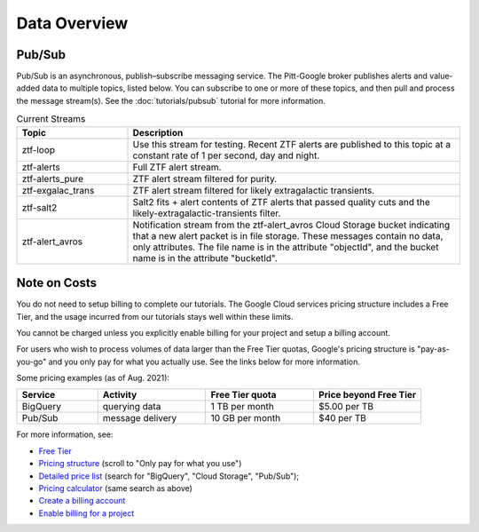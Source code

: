 Data Overview
=============

Pub/Sub
----------------

Pub/Sub is an asynchronous, publish–subscribe messaging service.
The Pitt-Google broker publishes alerts and value-added data to multiple topics,
listed below.
You can subscribe to one or more of these topics,
and then pull and process the message stream(s).
See the :doc:`tutorials/pubsub` tutorial for more information.

.. list-table:: Current Streams
    :class: tight-table
    :widths: 25 75
    :header-rows: 1

    * - Topic
      - Description

    * - ztf-loop
      - Use this stream for testing. Recent ZTF alerts are published to this topic
        at a constant rate of 1 per second, day and night.

    * - ztf-alerts
      - Full ZTF alert stream.

    * - ztf-alerts_pure
      - ZTF alert stream filtered for purity.

    * - ztf-exgalac_trans
      - ZTF alert stream filtered for likely extragalactic transients.

    * - ztf-salt2
      - Salt2 fits + alert contents of ZTF alerts that passed quality cuts and the
        likely-extragalactic-transients filter.

    * - ztf-alert_avros
      - Notification stream from the ztf-alert_avros Cloud Storage bucket indicating
        that a new alert packet is in file storage.
        These messages contain no data, only attributes.
        The file name is in the attribute "objectId",
        and the bucket name is in the attribute "bucketId".


Note on Costs
---------------

You do not need to setup billing to complete our tutorials.
The Google Cloud services pricing structure includes a Free Tier,
and the usage incurred from our tutorials stays well within these limits.

You cannot be charged unless you explicitly enable billing for your project
and setup a billing account.

For users who wish to process volumes of data larger than the Free Tier quotas,
Google's pricing structure is "pay-as-you-go"
and you only pay for what you actually use.
See the links below for more information.

Some pricing examples (as of Aug. 2021):

.. list-table::
    :class: tight-table
    :widths: 15 20 20 20
    :header-rows: 1

    * - Service
      - Activity
      - Free Tier quota
      - Price beyond Free Tier
    * - BigQuery
      - querying data
      - 1 TB per month
      - $5.00 per TB
    * - Pub/Sub
      - message delivery
      - 10 GB per month
      - $40 per TB

For more information, see:

- `Free Tier <https://cloud.google.com/free>`__
- `Pricing structure <https://cloud.google.com/pricing>`__
  (scroll to "Only pay for what you use")
- `Detailed price list <https://cloud.google.com/pricing/list>`__
  (search for "BigQuery", "Cloud Storage", "Pub/Sub");
- `Pricing calculator <https://cloud.google.com/products/calculator?skip_cache=true>`__
  (same search as above)
- `Create a billing account
  <https://cloud.google.com/billing/docs/how-to/manage-billing-account>`__
- `Enable billing for a project
  <https://cloud.google.com/billing/docs/how-to/modify-project#enable_billing_for_a_project>`__
